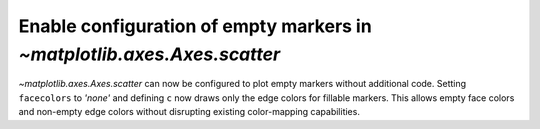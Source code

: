 Enable configuration of empty markers in `~matplotlib.axes.Axes.scatter`
------------------------------------------------------------------------

`~matplotlib.axes.Axes.scatter` can now be configured to plot empty markers 
without additional code. Setting ``facecolors`` to *'none'* and
defining ``c`` now draws only the edge colors for fillable markers. This
allows empty face colors and non-empty edge colors without disrupting
existing color-mapping capabilities.

.. plot::
    :include-source: true
    :alt: A simple scatter plot which illustrates the use of the *scatter* function to plot empty markers.

    import numpy as np
    import matplotlib.pyplot as plt

    x = np.arange(0, 10)
    plt.scatter(x, x, c=x, facecolors='none', marker='o')
    plt.show()
